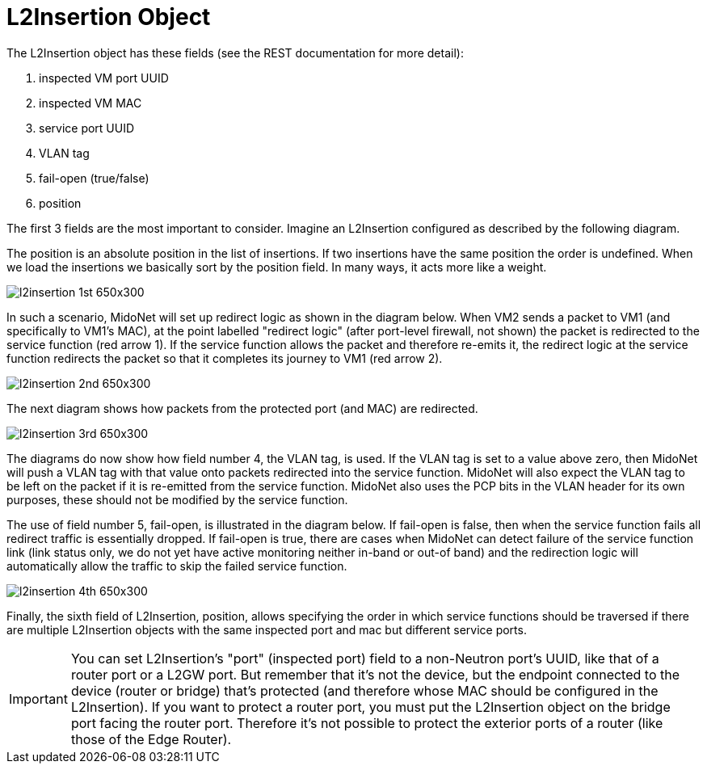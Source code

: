 [[l2insertion_object]]
= L2Insertion Object

The L2Insertion object has these fields (see the REST documentation for more
detail):

. inspected VM port UUID
. inspected VM MAC
. service port UUID
. VLAN tag
. fail-open (true/false)
. position

The first 3 fields are the most important to consider. Imagine an L2Insertion
configured as described by the following diagram.

The position is an absolute position in the list of insertions. If two
insertions have the same position the order is undefined. When we load the
insertions we basically sort by the position field. In many ways, it acts more
like a weight.

image::l2insertion_1st_650x300.png[scaledwidth="100%"]

In such a scenario, MidoNet will set up redirect logic as shown in the diagram
below. When VM2 sends a packet to VM1 (and specifically to VM1's MAC), at the
point labelled "redirect logic" (after port-level firewall, not shown) the
packet is redirected to the service function (red arrow 1). If the service
function allows the packet and therefore re-emits it, the redirect logic at the
service function redirects the packet so that it completes its journey to VM1
(red arrow 2).

image::l2insertion_2nd_650x300.png[scaledwidth="100%"]

The next diagram shows how packets from the protected port (and MAC) are
redirected.

image::l2insertion_3rd_650x300.png[scaledwidth="100%"]

The diagrams do now show how field number 4, the VLAN tag, is used. If the VLAN
tag is set to a value above zero, then MidoNet will push a VLAN tag with that
value onto packets redirected into the service function. MidoNet will also
expect the VLAN tag to be left on the packet if it is re-emitted from the
service function. MidoNet also uses the PCP bits in the VLAN header for its own
purposes, these should not be modified by the service function.

The use of field number 5, fail-open, is illustrated in the diagram below. If
fail-open is false, then when the service function fails all redirect traffic is
essentially dropped. If fail-open is true, there are cases when MidoNet can
detect failure of the service function link (link status only, we do not yet
have active monitoring neither in-band or out-of band) and the redirection logic
will automatically allow the traffic to skip the failed service function.

image::l2insertion_4th_650x300.png[scaledwidth="100%"]

Finally, the sixth field of L2Insertion, position, allows specifying the order
in which service functions should be traversed if there are multiple L2Insertion
objects with the same inspected port and mac but different service ports.

[IMPORTANT]
You can set L2Insertion's "port" (inspected port) field to a non-Neutron port's
UUID, like that of a router port or a L2GW port. But remember that it's not the
device, but the endpoint connected to the device (router or bridge) that's
protected (and therefore whose MAC should be configured in the L2Insertion). If
you want to protect a router port, you must put the L2Insertion object on the
bridge port facing the router port. Therefore it’s not possible to protect the
exterior ports of a router (like those of the Edge Router).

